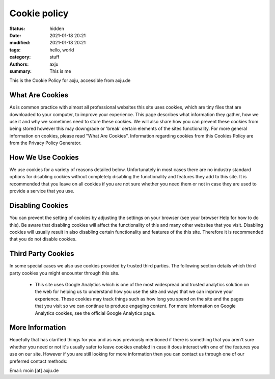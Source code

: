 Cookie policy
=============

:status: hidden
:date: 2021-01-18 20:21
:modified: 2021-01-18 20:21
:tags: hello, world
:category: stuff
:authors: axju
:summary: This is me

This is the Cookie Policy for axju, accessible from axju.de

What Are Cookies
----------------
As is common practice with almost all professional websites this site uses cookies, which are tiny files that are downloaded to your computer, to improve your experience. This page describes what information they gather, how we use it and why we sometimes need to store these cookies. We will also share how you can prevent these cookies from being stored however this may downgrade or 'break' certain elements of the sites functionality.
For more general information on cookies, please read "What Are Cookies". Information regarding cookies from this Cookies Policy are from the Privacy Policy Generator.

How We Use Cookies
------------------
We use cookies for a variety of reasons detailed below. Unfortunately in most cases there are no industry standard options for disabling cookies without completely disabling the functionality and features they add to this site. It is recommended that you leave on all cookies if you are not sure whether you need them or not in case they are used to provide a service that you use.

Disabling Cookies
-----------------
You can prevent the setting of cookies by adjusting the settings on your browser (see your browser Help for how to do this). Be aware that disabling cookies will affect the functionality of this and many other websites that you visit. Disabling cookies will usually result in also disabling certain functionality and features of the this site. Therefore it is recommended that you do not disable cookies.


Third Party Cookies
-------------------
In some special cases we also use cookies provided by trusted third parties. The following section details which third party cookies you might encounter through this site.

 * This site uses Google Analytics which is one of the most widespread and trusted analytics solution on the web for helping us to understand how you use the site and ways that we can improve your experience. These cookies may track things such as how long you spend on the site and the pages that you visit so we can continue to produce engaging content.
   For more information on Google Analytics cookies, see the official Google Analytics page.

More Information
----------------
Hopefully that has clarified things for you and as was previously mentioned if there is something that you aren't sure whether you need or not it's usually safer to leave cookies enabled in case it does interact with one of the features you use on our site.
However if you are still looking for more information then you can contact us through one of our preferred contact methods:

Email: moin [at] axju.de
